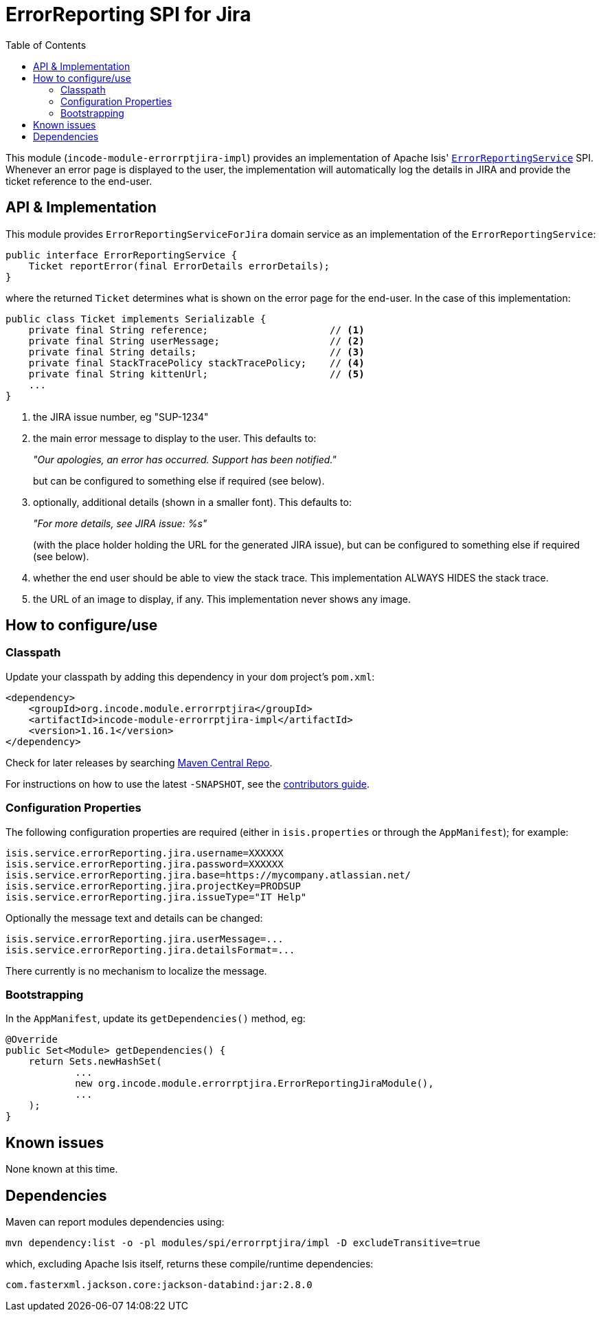 [[spi-errorrptslack]]
= ErrorReporting SPI for Jira
:_basedir: ../../../
:_imagesdir: images/
:generate_pdf:
:toc:

This module (`incode-module-errorrptjira-impl`) provides an implementation of Apache Isis' link:http://isis.apache.org/guides/rgsvc/rgsvc.html#_rgsvc_presentation-layer-spi_ErrorReportingService[`ErrorReportingService`] SPI.
Whenever an error page is displayed to the user, the implementation will automatically log the details in JIRA and provide the ticket reference to the end-user.


== API & Implementation

This module provides `ErrorReportingServiceForJira` domain service as an implementation of the `ErrorReportingService`:

[source,java]
----
public interface ErrorReportingService {
    Ticket reportError(final ErrorDetails errorDetails);
}
----

where the returned `Ticket` determines what is shown on the error page for the end-user.
In the case of this implementation:

[source,java]
----
public class Ticket implements Serializable {
    private final String reference;                     // <1>
    private final String userMessage;                   // <2>
    private final String details;                       // <3>
    private final StackTracePolicy stackTracePolicy;    // <4>
    private final String kittenUrl;                     // <5>
    ...
}
----
<1> the JIRA issue number, eg "SUP-1234"
<2> the main error message to display to the user.
This defaults to:

+
_"Our apologies, an error has occurred.  Support has been notified."_

+
but can be configured to something else if required (see below).

<3> optionally, additional details (shown in a smaller font).
This defaults to:

+
_"For more details, see JIRA issue: %s"_

+
(with the place holder holding the URL for the generated JIRA issue), but can be configured to something else if required (see below).

<4> whether the end user should be able to view the stack trace.
This implementation ALWAYS HIDES the stack trace.
<5> the URL of an image to display, if any.
This implementation never shows any image.




== How to configure/use

=== Classpath

Update your classpath by adding this dependency in your `dom` project's `pom.xml`:


[source,xml]
----
<dependency>
    <groupId>org.incode.module.errorrptjira</groupId>
    <artifactId>incode-module-errorrptjira-impl</artifactId>
    <version>1.16.1</version>
</dependency>
----


Check for later releases by searching link:http://search.maven.org/#search|ga|1|incode-module-errorrptjira-impl[Maven Central Repo].

For instructions on how to use the latest `-SNAPSHOT`, see the xref:../../../pages/contributors-guide/contributors-guide.adoc#[contributors guide].



=== Configuration Properties

The following configuration properties are required (either in `isis.properties` or through the `AppManifest`); for example:

[source,properties]
----
isis.service.errorReporting.jira.username=XXXXXX
isis.service.errorReporting.jira.password=XXXXXX
isis.service.errorReporting.jira.base=https://mycompany.atlassian.net/
isis.service.errorReporting.jira.projectKey=PRODSUP
isis.service.errorReporting.jira.issueType="IT Help"
----

Optionally the message text and details can be changed:

[source,properties]
----
isis.service.errorReporting.jira.userMessage=...
isis.service.errorReporting.jira.detailsFormat=...
----

There currently is no mechanism to localize the message.

=== Bootstrapping

In the `AppManifest`, update its `getDependencies()` method, eg:

[source,java]
----
@Override
public Set<Module> getDependencies() {
    return Sets.newHashSet(
            ...
            new org.incode.module.errorrptjira.ErrorReportingJiraModule(),
            ...
    );
}
----




== Known issues

None known at this time.




== Dependencies

Maven can report modules dependencies using:

[source,bash]
----
mvn dependency:list -o -pl modules/spi/errorrptjira/impl -D excludeTransitive=true
----

which, excluding Apache Isis itself, returns these compile/runtime dependencies:

[source,bash]
----
com.fasterxml.jackson.core:jackson-databind:jar:2.8.0
----

